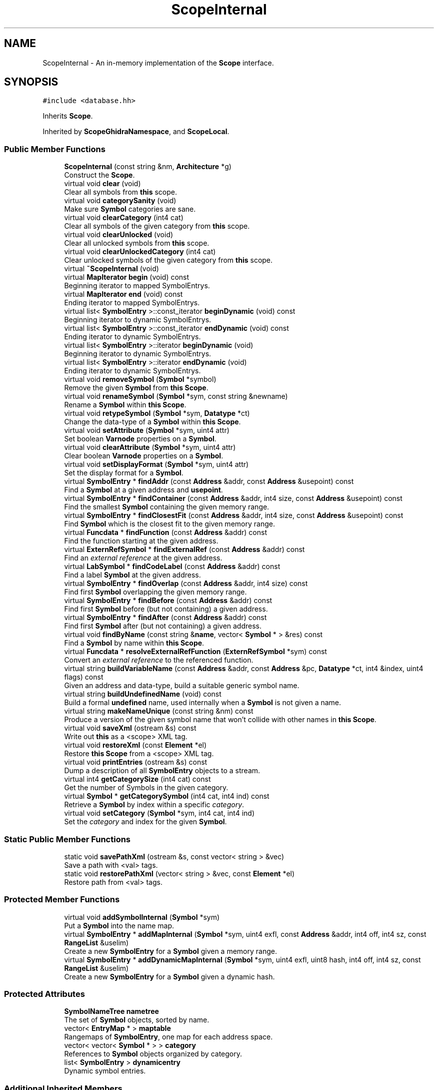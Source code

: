 .TH "ScopeInternal" 3 "Sun Apr 14 2019" "decompile" \" -*- nroff -*-
.ad l
.nh
.SH NAME
ScopeInternal \- An in-memory implementation of the \fBScope\fP interface\&.  

.SH SYNOPSIS
.br
.PP
.PP
\fC#include <database\&.hh>\fP
.PP
Inherits \fBScope\fP\&.
.PP
Inherited by \fBScopeGhidraNamespace\fP, and \fBScopeLocal\fP\&.
.SS "Public Member Functions"

.in +1c
.ti -1c
.RI "\fBScopeInternal\fP (const string &nm, \fBArchitecture\fP *g)"
.br
.RI "Construct the \fBScope\fP\&. "
.ti -1c
.RI "virtual void \fBclear\fP (void)"
.br
.RI "Clear all symbols from \fBthis\fP scope\&. "
.ti -1c
.RI "virtual void \fBcategorySanity\fP (void)"
.br
.RI "Make sure \fBSymbol\fP categories are sane\&. "
.ti -1c
.RI "virtual void \fBclearCategory\fP (int4 cat)"
.br
.RI "Clear all symbols of the given category from \fBthis\fP scope\&. "
.ti -1c
.RI "virtual void \fBclearUnlocked\fP (void)"
.br
.RI "Clear all unlocked symbols from \fBthis\fP scope\&. "
.ti -1c
.RI "virtual void \fBclearUnlockedCategory\fP (int4 cat)"
.br
.RI "Clear unlocked symbols of the given category from \fBthis\fP scope\&. "
.ti -1c
.RI "virtual \fB~ScopeInternal\fP (void)"
.br
.ti -1c
.RI "virtual \fBMapIterator\fP \fBbegin\fP (void) const"
.br
.RI "Beginning iterator to mapped SymbolEntrys\&. "
.ti -1c
.RI "virtual \fBMapIterator\fP \fBend\fP (void) const"
.br
.RI "Ending iterator to mapped SymbolEntrys\&. "
.ti -1c
.RI "virtual list< \fBSymbolEntry\fP >::const_iterator \fBbeginDynamic\fP (void) const"
.br
.RI "Beginning iterator to dynamic SymbolEntrys\&. "
.ti -1c
.RI "virtual list< \fBSymbolEntry\fP >::const_iterator \fBendDynamic\fP (void) const"
.br
.RI "Ending iterator to dynamic SymbolEntrys\&. "
.ti -1c
.RI "virtual list< \fBSymbolEntry\fP >::iterator \fBbeginDynamic\fP (void)"
.br
.RI "Beginning iterator to dynamic SymbolEntrys\&. "
.ti -1c
.RI "virtual list< \fBSymbolEntry\fP >::iterator \fBendDynamic\fP (void)"
.br
.RI "Ending iterator to dynamic SymbolEntrys\&. "
.ti -1c
.RI "virtual void \fBremoveSymbol\fP (\fBSymbol\fP *symbol)"
.br
.RI "Remove the given \fBSymbol\fP from \fBthis\fP \fBScope\fP\&. "
.ti -1c
.RI "virtual void \fBrenameSymbol\fP (\fBSymbol\fP *sym, const string &newname)"
.br
.RI "Rename a \fBSymbol\fP within \fBthis\fP \fBScope\fP\&. "
.ti -1c
.RI "virtual void \fBretypeSymbol\fP (\fBSymbol\fP *sym, \fBDatatype\fP *ct)"
.br
.RI "Change the data-type of a \fBSymbol\fP within \fBthis\fP \fBScope\fP\&. "
.ti -1c
.RI "virtual void \fBsetAttribute\fP (\fBSymbol\fP *sym, uint4 attr)"
.br
.RI "Set boolean \fBVarnode\fP properties on a \fBSymbol\fP\&. "
.ti -1c
.RI "virtual void \fBclearAttribute\fP (\fBSymbol\fP *sym, uint4 attr)"
.br
.RI "Clear boolean \fBVarnode\fP properties on a \fBSymbol\fP\&. "
.ti -1c
.RI "virtual void \fBsetDisplayFormat\fP (\fBSymbol\fP *sym, uint4 attr)"
.br
.RI "Set the display format for a \fBSymbol\fP\&. "
.ti -1c
.RI "virtual \fBSymbolEntry\fP * \fBfindAddr\fP (const \fBAddress\fP &addr, const \fBAddress\fP &usepoint) const"
.br
.RI "Find a \fBSymbol\fP at a given address and \fBusepoint\fP\&. "
.ti -1c
.RI "virtual \fBSymbolEntry\fP * \fBfindContainer\fP (const \fBAddress\fP &addr, int4 size, const \fBAddress\fP &usepoint) const"
.br
.RI "Find the smallest \fBSymbol\fP containing the given memory range\&. "
.ti -1c
.RI "virtual \fBSymbolEntry\fP * \fBfindClosestFit\fP (const \fBAddress\fP &addr, int4 size, const \fBAddress\fP &usepoint) const"
.br
.RI "Find \fBSymbol\fP which is the closest fit to the given memory range\&. "
.ti -1c
.RI "virtual \fBFuncdata\fP * \fBfindFunction\fP (const \fBAddress\fP &addr) const"
.br
.RI "Find the function starting at the given address\&. "
.ti -1c
.RI "virtual \fBExternRefSymbol\fP * \fBfindExternalRef\fP (const \fBAddress\fP &addr) const"
.br
.RI "Find an \fIexternal\fP \fIreference\fP at the given address\&. "
.ti -1c
.RI "virtual \fBLabSymbol\fP * \fBfindCodeLabel\fP (const \fBAddress\fP &addr) const"
.br
.RI "Find a label \fBSymbol\fP at the given address\&. "
.ti -1c
.RI "virtual \fBSymbolEntry\fP * \fBfindOverlap\fP (const \fBAddress\fP &addr, int4 size) const"
.br
.RI "Find first \fBSymbol\fP overlapping the given memory range\&. "
.ti -1c
.RI "virtual \fBSymbolEntry\fP * \fBfindBefore\fP (const \fBAddress\fP &addr) const"
.br
.RI "Find first \fBSymbol\fP before (but not containing) a given address\&. "
.ti -1c
.RI "virtual \fBSymbolEntry\fP * \fBfindAfter\fP (const \fBAddress\fP &addr) const"
.br
.RI "Find first \fBSymbol\fP after (but not containing) a given address\&. "
.ti -1c
.RI "virtual void \fBfindByName\fP (const string &\fBname\fP, vector< \fBSymbol\fP * > &res) const"
.br
.RI "Find a \fBSymbol\fP by name within \fBthis\fP \fBScope\fP\&. "
.ti -1c
.RI "virtual \fBFuncdata\fP * \fBresolveExternalRefFunction\fP (\fBExternRefSymbol\fP *sym) const"
.br
.RI "Convert an \fIexternal\fP \fIreference\fP to the referenced function\&. "
.ti -1c
.RI "virtual string \fBbuildVariableName\fP (const \fBAddress\fP &addr, const \fBAddress\fP &pc, \fBDatatype\fP *ct, int4 &index, uint4 flags) const"
.br
.RI "Given an address and data-type, build a suitable generic symbol name\&. "
.ti -1c
.RI "virtual string \fBbuildUndefinedName\fP (void) const"
.br
.RI "Build a formal \fBundefined\fP name, used internally when a \fBSymbol\fP is not given a name\&. "
.ti -1c
.RI "virtual string \fBmakeNameUnique\fP (const string &nm) const"
.br
.RI "Produce a version of the given symbol name that won't collide with other names in \fBthis\fP \fBScope\fP\&. "
.ti -1c
.RI "virtual void \fBsaveXml\fP (ostream &s) const"
.br
.RI "Write out \fBthis\fP as a <scope> XML tag\&. "
.ti -1c
.RI "virtual void \fBrestoreXml\fP (const \fBElement\fP *el)"
.br
.RI "Restore \fBthis\fP \fBScope\fP from a <scope> XML tag\&. "
.ti -1c
.RI "virtual void \fBprintEntries\fP (ostream &s) const"
.br
.RI "Dump a description of all \fBSymbolEntry\fP objects to a stream\&. "
.ti -1c
.RI "virtual int4 \fBgetCategorySize\fP (int4 cat) const"
.br
.RI "Get the number of Symbols in the given category\&. "
.ti -1c
.RI "virtual \fBSymbol\fP * \fBgetCategorySymbol\fP (int4 cat, int4 ind) const"
.br
.RI "Retrieve a \fBSymbol\fP by index within a specific \fIcategory\fP\&. "
.ti -1c
.RI "virtual void \fBsetCategory\fP (\fBSymbol\fP *sym, int4 cat, int4 ind)"
.br
.RI "Set the \fIcategory\fP and index for the given \fBSymbol\fP\&. "
.in -1c
.SS "Static Public Member Functions"

.in +1c
.ti -1c
.RI "static void \fBsavePathXml\fP (ostream &s, const vector< string > &vec)"
.br
.RI "Save a path with <val> tags\&. "
.ti -1c
.RI "static void \fBrestorePathXml\fP (vector< string > &vec, const \fBElement\fP *el)"
.br
.RI "Restore path from <val> tags\&. "
.in -1c
.SS "Protected Member Functions"

.in +1c
.ti -1c
.RI "virtual void \fBaddSymbolInternal\fP (\fBSymbol\fP *sym)"
.br
.RI "Put a \fBSymbol\fP into the name map\&. "
.ti -1c
.RI "virtual \fBSymbolEntry\fP * \fBaddMapInternal\fP (\fBSymbol\fP *sym, uint4 exfl, const \fBAddress\fP &addr, int4 off, int4 sz, const \fBRangeList\fP &uselim)"
.br
.RI "Create a new \fBSymbolEntry\fP for a \fBSymbol\fP given a memory range\&. "
.ti -1c
.RI "virtual \fBSymbolEntry\fP * \fBaddDynamicMapInternal\fP (\fBSymbol\fP *sym, uint4 exfl, uint8 hash, int4 off, int4 sz, const \fBRangeList\fP &uselim)"
.br
.RI "Create a new \fBSymbolEntry\fP for a \fBSymbol\fP given a dynamic hash\&. "
.in -1c
.SS "Protected Attributes"

.in +1c
.ti -1c
.RI "\fBSymbolNameTree\fP \fBnametree\fP"
.br
.RI "The set of \fBSymbol\fP objects, sorted by name\&. "
.ti -1c
.RI "vector< \fBEntryMap\fP * > \fBmaptable\fP"
.br
.RI "Rangemaps of \fBSymbolEntry\fP, one map for each address space\&. "
.ti -1c
.RI "vector< vector< \fBSymbol\fP * > > \fBcategory\fP"
.br
.RI "References to \fBSymbol\fP objects organized by category\&. "
.ti -1c
.RI "list< \fBSymbolEntry\fP > \fBdynamicentry\fP"
.br
.RI "Dynamic symbol entries\&. "
.in -1c
.SS "Additional Inherited Members"
.SH "Detailed Description"
.PP 
An in-memory implementation of the \fBScope\fP interface\&. 

This can act as a stand-alone \fBScope\fP object or serve as an in-memory cache for another implementation\&. This implements a \fBnametree\fP, which is a a set of \fBSymbol\fP objects (the set owns the \fBSymbol\fP objects)\&. It also implements a \fBmaptable\fP, which is a list of rangemaps that own the \fBSymbolEntry\fP objects\&. 
.PP
Definition at line 701 of file database\&.hh\&.
.SH "Constructor & Destructor Documentation"
.PP 
.SS "ScopeInternal::ScopeInternal (const string & nm, \fBArchitecture\fP * g)"

.PP
Construct the \fBScope\fP\&. 
.PP
\fBParameters:\fP
.RS 4
\fInm\fP is the name of the \fBScope\fP 
.br
\fIg\fP is the \fBArchitecture\fP it belongs to 
.RE
.PP

.PP
Definition at line 1590 of file database\&.cc\&.
.SS "ScopeInternal::~ScopeInternal (void)\fC [virtual]\fP"

.PP
Definition at line 1598 of file database\&.cc\&.
.SH "Member Function Documentation"
.PP 
.SS "\fBSymbolEntry\fP * ScopeInternal::addDynamicMapInternal (\fBSymbol\fP * sym, uint4 exfl, uint8 hash, int4 off, int4 sz, const \fBRangeList\fP & uselim)\fC [protected]\fP, \fC [virtual]\fP"

.PP
Create a new \fBSymbolEntry\fP for a \fBSymbol\fP given a dynamic hash\&. The \fBSymbolEntry\fP is specified in terms of a \fBhash\fP and \fBusepoint\fP, which describe how to find the temporary \fBVarnode\fP holding the symbol value\&. 
.PP
\fBParameters:\fP
.RS 4
\fIsym\fP is the given \fBSymbol\fP being mapped 
.br
\fIexfl\fP are any boolean \fBVarnode\fP properties 
.br
\fIhash\fP is the given dynamic hash 
.br
\fIoff\fP is the byte offset of the new \fBSymbolEntry\fP (relative to the whole \fBSymbol\fP) 
.br
\fIsz\fP is the number of bytes occupied by the \fBVarnode\fP 
.br
\fIuselim\fP is the given \fBusepoint\fP 
.RE
.PP
\fBReturns:\fP
.RS 4
the newly created \fBSymbolEntry\fP 
.RE
.PP

.PP
Implements \fBScope\fP\&.
.PP
Definition at line 1522 of file database\&.cc\&.
.SS "\fBSymbolEntry\fP * ScopeInternal::addMapInternal (\fBSymbol\fP * sym, uint4 exfl, const \fBAddress\fP & addr, int4 off, int4 sz, const \fBRangeList\fP & uselim)\fC [protected]\fP, \fC [virtual]\fP"

.PP
Create a new \fBSymbolEntry\fP for a \fBSymbol\fP given a memory range\&. The \fBSymbolEntry\fP is specified in terms of a memory range and \fBusepoint\fP 
.PP
\fBParameters:\fP
.RS 4
\fIsym\fP is the given \fBSymbol\fP being mapped 
.br
\fIexfl\fP are any boolean \fBVarnode\fP properties specific to the memory range 
.br
\fIaddr\fP is the starting address of the given memory range 
.br
\fIoff\fP is the byte offset of the new \fBSymbolEntry\fP (relative to the whole \fBSymbol\fP) 
.br
\fIsz\fP is the number of bytes in the range 
.br
\fIuselim\fP is the given \fBusepoint\fP (which may be \fIinvalid\fP) 
.RE
.PP
\fBReturns:\fP
.RS 4
the newly created \fBSymbolEntry\fP 
.RE
.PP

.PP
Implements \fBScope\fP\&.
.PP
Definition at line 1496 of file database\&.cc\&.
.SS "void ScopeInternal::addSymbolInternal (\fBSymbol\fP * sym)\fC [protected]\fP, \fC [virtual]\fP"

.PP
Put a \fBSymbol\fP into the name map\&. 
.PP
\fBParameters:\fP
.RS 4
\fIsym\fP is the preconstructed \fBSymbol\fP 
.RE
.PP

.PP
Implements \fBScope\fP\&.
.PP
Definition at line 1469 of file database\&.cc\&.
.SS "\fBMapIterator\fP ScopeInternal::begin (void) const\fC [virtual]\fP"

.PP
Beginning iterator to mapped SymbolEntrys\&. 
.PP
Implements \fBScope\fP\&.
.PP
Definition at line 1532 of file database\&.cc\&.
.SS "list< \fBSymbolEntry\fP >::const_iterator ScopeInternal::beginDynamic (void) const\fC [virtual]\fP"

.PP
Beginning iterator to dynamic SymbolEntrys\&. 
.PP
Implements \fBScope\fP\&.
.PP
Definition at line 1564 of file database\&.cc\&.
.SS "list< \fBSymbolEntry\fP >::iterator ScopeInternal::beginDynamic (void)\fC [virtual]\fP"

.PP
Beginning iterator to dynamic SymbolEntrys\&. 
.PP
Implements \fBScope\fP\&.
.PP
Definition at line 1576 of file database\&.cc\&.
.SS "string ScopeInternal::buildUndefinedName (void) const\fC [virtual]\fP"

.PP
Build a formal \fBundefined\fP name, used internally when a \fBSymbol\fP is not given a name\&. 
.PP
\fBReturns:\fP
.RS 4
a special internal name that won't collide with other names in \fBthis\fP \fBScope\fP 
.RE
.PP

.PP
Implements \fBScope\fP\&.
.PP
Definition at line 2134 of file database\&.cc\&.
.SS "string ScopeInternal::buildVariableName (const \fBAddress\fP & addr, const \fBAddress\fP & pc, \fBDatatype\fP * ct, int4 & index, uint4 flags) const\fC [virtual]\fP"

.PP
Given an address and data-type, build a suitable generic symbol name\&. 
.PP
\fBParameters:\fP
.RS 4
\fIaddr\fP is the given address 
.br
\fIpc\fP is the address at which the name is getting used 
.br
\fIct\fP is a data-type used to inform the name 
.br
\fIindex\fP is a reference to an index used to make the name unique, which will be updated 
.br
\fIflags\fP are boolean properties of the variable we need the name for 
.RE
.PP
\fBReturns:\fP
.RS 4
the new variable name 
.RE
.PP

.PP
Implements \fBScope\fP\&.
.PP
Reimplemented in \fBScopeLocal\fP\&.
.PP
Definition at line 2046 of file database\&.cc\&.
.SS "void ScopeInternal::categorySanity (void)\fC [virtual]\fP"

.PP
Make sure \fBSymbol\fP categories are sane\&. Look for NULL entries in the category tables\&. If there are, clear out the entire category, marking all symbols as uncategorized 
.PP
Definition at line 1627 of file database\&.cc\&.
.SS "void ScopeInternal::clear (void)\fC [virtual]\fP"

.PP
Clear all symbols from \fBthis\fP scope\&. 
.PP
Implements \fBScope\fP\&.
.PP
Definition at line 1613 of file database\&.cc\&.
.SS "void ScopeInternal::clearAttribute (\fBSymbol\fP * sym, uint4 attr)\fC [virtual]\fP"

.PP
Clear boolean \fBVarnode\fP properties on a \fBSymbol\fP\&. 
.PP
Implements \fBScope\fP\&.
.PP
Definition at line 1813 of file database\&.cc\&.
.SS "void ScopeInternal::clearCategory (int4 cat)\fC [virtual]\fP"

.PP
Clear all symbols of the given category from \fBthis\fP scope\&. 
.PP
Implements \fBScope\fP\&.
.PP
Definition at line 1655 of file database\&.cc\&.
.SS "void ScopeInternal::clearUnlocked (void)\fC [virtual]\fP"

.PP
Clear all unlocked symbols from \fBthis\fP scope\&. 
.PP
Implements \fBScope\fP\&.
.PP
Definition at line 1677 of file database\&.cc\&.
.SS "void ScopeInternal::clearUnlockedCategory (int4 cat)\fC [virtual]\fP"

.PP
Clear unlocked symbols of the given category from \fBthis\fP scope\&. 
.PP
Implements \fBScope\fP\&.
.PP
Definition at line 1699 of file database\&.cc\&.
.SS "\fBMapIterator\fP ScopeInternal::end (void) const\fC [virtual]\fP"

.PP
Ending iterator to mapped SymbolEntrys\&. 
.PP
Implements \fBScope\fP\&.
.PP
Definition at line 1557 of file database\&.cc\&.
.SS "list< \fBSymbolEntry\fP >::const_iterator ScopeInternal::endDynamic (void) const\fC [virtual]\fP"

.PP
Ending iterator to dynamic SymbolEntrys\&. 
.PP
Implements \fBScope\fP\&.
.PP
Definition at line 1570 of file database\&.cc\&.
.SS "list< \fBSymbolEntry\fP >::iterator ScopeInternal::endDynamic (void)\fC [virtual]\fP"

.PP
Ending iterator to dynamic SymbolEntrys\&. 
.PP
Implements \fBScope\fP\&.
.PP
Definition at line 1582 of file database\&.cc\&.
.SS "\fBSymbolEntry\fP * ScopeInternal::findAddr (const \fBAddress\fP & addr, const \fBAddress\fP & usepoint) const\fC [virtual]\fP"

.PP
Find a \fBSymbol\fP at a given address and \fBusepoint\fP\&. 
.PP
\fBParameters:\fP
.RS 4
\fIaddr\fP is the given address 
.br
\fIusepoint\fP is the point at which the \fBSymbol\fP is accessed (may be \fIinvalid\fP) 
.RE
.PP
\fBReturns:\fP
.RS 4
the matching \fBSymbolEntry\fP or NULL 
.RE
.PP

.PP
Implements \fBScope\fP\&.
.PP
Definition at line 1827 of file database\&.cc\&.
.SS "\fBSymbolEntry\fP * ScopeInternal::findAfter (const \fBAddress\fP & addr) const\fC [virtual]\fP"

.PP
Find first \fBSymbol\fP after (but not containing) a given address\&. 
.PP
\fBParameters:\fP
.RS 4
\fIaddr\fP is the given address 
.RE
.PP
\fBReturns:\fP
.RS 4
a \fBSymbolEntry\fP occurring immediately after or NULL if none exists 
.RE
.PP

.PP
Implements \fBScope\fP\&.
.PP
Definition at line 2021 of file database\&.cc\&.
.SS "\fBSymbolEntry\fP * ScopeInternal::findBefore (const \fBAddress\fP & addr) const\fC [virtual]\fP"

.PP
Find first \fBSymbol\fP before (but not containing) a given address\&. 
.PP
\fBParameters:\fP
.RS 4
\fIaddr\fP is the given address 
.RE
.PP
\fBReturns:\fP
.RS 4
the \fBSymbolEntry\fP occurring immediately before or NULL if none exists 
.RE
.PP

.PP
Implements \fBScope\fP\&.
.PP
Definition at line 2008 of file database\&.cc\&.
.SS "void ScopeInternal::findByName (const string & name, vector< \fBSymbol\fP * > & res) const\fC [virtual]\fP"

.PP
Find a \fBSymbol\fP by name within \fBthis\fP \fBScope\fP\&. If there are multiple Symbols with the same name, all are passed back\&. 
.PP
\fBParameters:\fP
.RS 4
\fIname\fP is the name to search for 
.br
\fIres\fP will contain any matching Symbols 
.RE
.PP

.PP
Implements \fBScope\fP\&.
.PP
Definition at line 2034 of file database\&.cc\&.
.SS "\fBSymbolEntry\fP * ScopeInternal::findClosestFit (const \fBAddress\fP & addr, int4 size, const \fBAddress\fP & usepoint) const\fC [virtual]\fP"

.PP
Find \fBSymbol\fP which is the closest fit to the given memory range\&. 
.PP
\fBParameters:\fP
.RS 4
\fIaddr\fP is the starting address of the given memory range 
.br
\fIsize\fP is the number of bytes in the range 
.br
\fIusepoint\fP is the point at which the \fBSymbol\fP is accessed (may be \fIinvalid\fP) 
.RE
.PP
\fBReturns:\fP
.RS 4
the matching \fBSymbolEntry\fP or NULL 
.RE
.PP

.PP
Implements \fBScope\fP\&.
.PP
Definition at line 1887 of file database\&.cc\&.
.SS "\fBLabSymbol\fP * ScopeInternal::findCodeLabel (const \fBAddress\fP & addr) const\fC [virtual]\fP"

.PP
Find a label \fBSymbol\fP at the given address\&. 
.PP
\fBParameters:\fP
.RS 4
\fIaddr\fP is the given address 
.RE
.PP
\fBReturns:\fP
.RS 4
the matching \fBLabSymbol\fP or NULL 
.RE
.PP

.PP
Implements \fBScope\fP\&.
.PP
Definition at line 1971 of file database\&.cc\&.
.SS "\fBSymbolEntry\fP * ScopeInternal::findContainer (const \fBAddress\fP & addr, int4 size, const \fBAddress\fP & usepoint) const\fC [virtual]\fP"

.PP
Find the smallest \fBSymbol\fP containing the given memory range\&. 
.PP
\fBParameters:\fP
.RS 4
\fIaddr\fP is the starting address of the given memory range 
.br
\fIsize\fP is the number of bytes in the range 
.br
\fIusepoint\fP is the point at which the \fBSymbol\fP is accessed (may be \fIinvalid\fP) 
.RE
.PP
\fBReturns:\fP
.RS 4
the matching \fBSymbolEntry\fP or NULL 
.RE
.PP

.PP
Implements \fBScope\fP\&.
.PP
Definition at line 1853 of file database\&.cc\&.
.SS "\fBExternRefSymbol\fP * ScopeInternal::findExternalRef (const \fBAddress\fP & addr) const\fC [virtual]\fP"

.PP
Find an \fIexternal\fP \fIreference\fP at the given address\&. 
.PP
\fBParameters:\fP
.RS 4
\fIaddr\fP is the given address 
.RE
.PP
\fBReturns:\fP
.RS 4
the matching \fBExternRefSymbol\fP or NULL 
.RE
.PP

.PP
Implements \fBScope\fP\&.
.PP
Definition at line 1945 of file database\&.cc\&.
.SS "\fBFuncdata\fP * ScopeInternal::findFunction (const \fBAddress\fP & addr) const\fC [virtual]\fP"

.PP
Find the function starting at the given address\&. 
.PP
\fBParameters:\fP
.RS 4
\fIaddr\fP is the given starting address 
.RE
.PP
\fBReturns:\fP
.RS 4
the matching \fBFuncdata\fP object or NULL 
.RE
.PP

.PP
Implements \fBScope\fP\&.
.PP
Definition at line 1924 of file database\&.cc\&.
.SS "\fBSymbolEntry\fP * ScopeInternal::findOverlap (const \fBAddress\fP & addr, int4 size) const\fC [virtual]\fP"

.PP
Find first \fBSymbol\fP overlapping the given memory range\&. 
.PP
\fBParameters:\fP
.RS 4
\fIaddr\fP is the starting address of the given range 
.br
\fIsize\fP is the number of bytes in the range 
.RE
.PP
\fBReturns:\fP
.RS 4
an overlapping \fBSymbolEntry\fP or NULL if none exists 
.RE
.PP

.PP
Implements \fBScope\fP\&.
.PP
Definition at line 1995 of file database\&.cc\&.
.SS "int4 ScopeInternal::getCategorySize (int4 cat) const\fC [virtual]\fP"

.PP
Get the number of Symbols in the given category\&. 
.PP
\fBParameters:\fP
.RS 4
\fIcat\fP is the \fBSymbol\fP \fIcategory\fP 
.RE
.PP
\fBReturns:\fP
.RS 4
the number in that \fIcategory\fP 
.RE
.PP

.PP
Implements \fBScope\fP\&.
.PP
Definition at line 2423 of file database\&.cc\&.
.SS "\fBSymbol\fP * ScopeInternal::getCategorySymbol (int4 cat, int4 ind) const\fC [virtual]\fP"

.PP
Retrieve a \fBSymbol\fP by index within a specific \fIcategory\fP\&. 
.PP
\fBParameters:\fP
.RS 4
\fIcat\fP is the \fBSymbol\fP \fIcategory\fP 
.br
\fIind\fP is the index (within the category) of the \fBSymbol\fP 
.RE
.PP
\fBReturns:\fP
.RS 4
the indicated \fBSymbol\fP or NULL if no \fBSymbol\fP with that index exists 
.RE
.PP

.PP
Implements \fBScope\fP\&.
.PP
Definition at line 2431 of file database\&.cc\&.
.SS "string ScopeInternal::makeNameUnique (const string & nm) const\fC [virtual]\fP"

.PP
Produce a version of the given symbol name that won't collide with other names in \fBthis\fP \fBScope\fP\&. 
.PP
\fBParameters:\fP
.RS 4
\fInm\fP is the given name 
.RE
.PP
\fBReturns:\fP
.RS 4
return a unique version of the name 
.RE
.PP

.PP
Implements \fBScope\fP\&.
.PP
Definition at line 2167 of file database\&.cc\&.
.SS "void ScopeInternal::printEntries (ostream & s) const\fC [virtual]\fP"

.PP
Dump a description of all \fBSymbolEntry\fP objects to a stream\&. 
.PP
Implements \fBScope\fP\&.
.PP
Definition at line 2408 of file database\&.cc\&.
.SS "void ScopeInternal::removeSymbol (\fBSymbol\fP * symbol)\fC [virtual]\fP"

.PP
Remove the given \fBSymbol\fP from \fBthis\fP \fBScope\fP\&. 
.PP
Implements \fBScope\fP\&.
.PP
Definition at line 1739 of file database\&.cc\&.
.SS "void ScopeInternal::renameSymbol (\fBSymbol\fP * sym, const string & newname)\fC [virtual]\fP"

.PP
Rename a \fBSymbol\fP within \fBthis\fP \fBScope\fP\&. 
.PP
Implements \fBScope\fP\&.
.PP
Definition at line 1765 of file database\&.cc\&.
.SS "\fBFuncdata\fP * ScopeInternal::resolveExternalRefFunction (\fBExternRefSymbol\fP * sym) const\fC [virtual]\fP"

.PP
Convert an \fIexternal\fP \fIreference\fP to the referenced function\&. 
.PP
\fBParameters:\fP
.RS 4
\fIsym\fP is the \fBSymbol\fP marking the external reference 
.RE
.PP
\fBReturns:\fP
.RS 4
the underlying \fBFuncdata\fP object or NULL if none exists 
.RE
.PP

.PP
Implements \fBScope\fP\&.
.PP
Definition at line 1965 of file database\&.cc\&.
.SS "void ScopeInternal::restorePathXml (vector< string > & vec, const \fBElement\fP * el)\fC [static]\fP"

.PP
Restore path from <val> tags\&. Given an element, parse all of its children (as <val> tags) and put each of their content into a string array\&. 
.PP
\fBParameters:\fP
.RS 4
\fIvec\fP will hold the resulting string array 
.br
\fIel\fP is the XML element 
.RE
.PP

.PP
Definition at line 2247 of file database\&.cc\&.
.SS "void ScopeInternal::restoreXml (const \fBElement\fP * el)\fC [virtual]\fP"

.PP
Restore \fBthis\fP \fBScope\fP from a <scope> XML tag\&. 
.PP
Implements \fBScope\fP\&.
.PP
Reimplemented in \fBScopeLocal\fP\&.
.PP
Definition at line 2362 of file database\&.cc\&.
.SS "void ScopeInternal::retypeSymbol (\fBSymbol\fP * sym, \fBDatatype\fP * ct)\fC [virtual]\fP"

.PP
Change the data-type of a \fBSymbol\fP within \fBthis\fP \fBScope\fP\&. If the size of the \fBSymbol\fP changes, any mapping (\fBSymbolEntry\fP) is adjusted 
.PP
\fBParameters:\fP
.RS 4
\fIsym\fP is the given \fBSymbol\fP 
.br
\fIct\fP is the new data-type 
.RE
.PP

.PP
Implements \fBScope\fP\&.
.PP
Definition at line 1774 of file database\&.cc\&.
.SS "void ScopeInternal::savePathXml (ostream & s, const vector< string > & vec)\fC [static]\fP"

.PP
Save a path with <val> tags\&. Given a list of name strings, write out each one in an XML <val> tag\&. 
.PP
\fBParameters:\fP
.RS 4
\fIs\fP is the output stream 
.br
\fIvec\fP is the list of names 
.RE
.PP

.PP
Definition at line 2233 of file database\&.cc\&.
.SS "void ScopeInternal::saveXml (ostream & s) const\fC [virtual]\fP"

.PP
Write out \fBthis\fP as a <scope> XML tag\&. 
.PP
Implements \fBScope\fP\&.
.PP
Reimplemented in \fBScopeLocal\fP\&.
.PP
Definition at line 2257 of file database\&.cc\&.
.SS "void ScopeInternal::setAttribute (\fBSymbol\fP * sym, uint4 attr)\fC [virtual]\fP"

.PP
Set boolean \fBVarnode\fP properties on a \fBSymbol\fP\&. 
.PP
Implements \fBScope\fP\&.
.PP
Definition at line 1805 of file database\&.cc\&.
.SS "void ScopeInternal::setCategory (\fBSymbol\fP * sym, int4 cat, int4 ind)\fC [virtual]\fP"

.PP
Set the \fIcategory\fP and index for the given \fBSymbol\fP\&. 
.PP
\fBParameters:\fP
.RS 4
\fIsym\fP is the given \fBSymbol\fP 
.br
\fIcat\fP is the \fIcategory\fP to set for the \fBSymbol\fP 
.br
\fIind\fP is the index position to set (within the category) 
.RE
.PP

.PP
Implements \fBScope\fP\&.
.PP
Definition at line 2441 of file database\&.cc\&.
.SS "void ScopeInternal::setDisplayFormat (\fBSymbol\fP * sym, uint4 attr)\fC [virtual]\fP"

.PP
Set the display format for a \fBSymbol\fP\&. 
.PP
Implements \fBScope\fP\&.
.PP
Definition at line 1821 of file database\&.cc\&.
.SH "Member Data Documentation"
.PP 
.SS "vector<vector<\fBSymbol\fP *> > ScopeInternal::category\fC [protected]\fP"

.PP
References to \fBSymbol\fP objects organized by category\&. 
.PP
Definition at line 712 of file database\&.hh\&.
.SS "list<\fBSymbolEntry\fP> ScopeInternal::dynamicentry\fC [protected]\fP"

.PP
Dynamic symbol entries\&. 
.PP
Definition at line 713 of file database\&.hh\&.
.SS "vector<\fBEntryMap\fP *> ScopeInternal::maptable\fC [protected]\fP"

.PP
Rangemaps of \fBSymbolEntry\fP, one map for each address space\&. 
.PP
Definition at line 711 of file database\&.hh\&.
.SS "\fBSymbolNameTree\fP ScopeInternal::nametree\fC [protected]\fP"

.PP
The set of \fBSymbol\fP objects, sorted by name\&. 
.PP
Definition at line 710 of file database\&.hh\&.

.SH "Author"
.PP 
Generated automatically by Doxygen for decompile from the source code\&.
